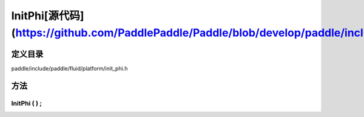 .. _cn_api_InitPhi:

InitPhi[源代码](https://github.com/PaddlePaddle/Paddle/blob/develop/paddle/include/paddle/fluid/platform/init_phi.h)
-------------------------------

.. cpp:class:: InitPhi


定义目录
:::::::::::::::::::::
paddle/include/paddle/fluid/platform/init_phi.h

方法
:::::::::::::::::::::

InitPhi ( ) ;
'''''''''''



